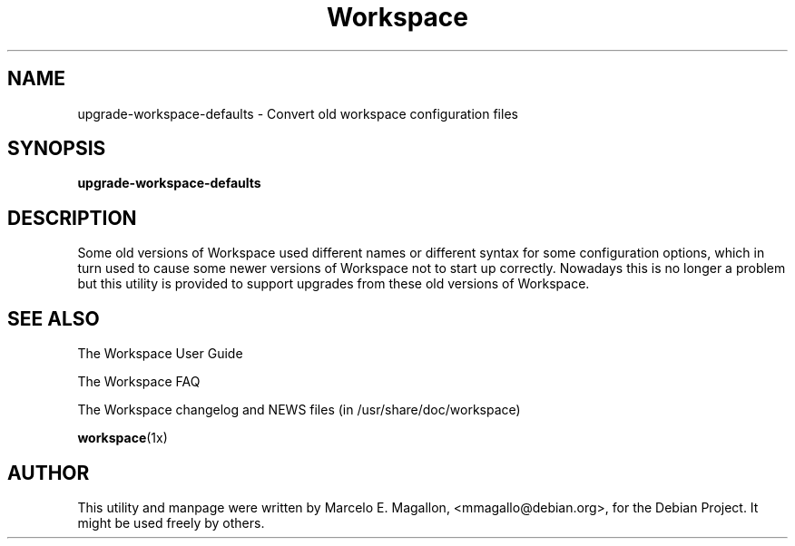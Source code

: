 .TH "Workspace" 8 "March 2001" "Debian Project"
.SH NAME
upgrade-workspace-defaults \- Convert old workspace configuration files
.SH SYNOPSIS
.B upgrade-workspace-defaults
.SH DESCRIPTION
Some old versions of Workspace used different names or different syntax
for some configuration options, which in turn used to cause some newer
versions of Workspace not to start up correctly.  Nowadays this is no
longer a problem but this utility is provided to support upgrades from these
old versions of Workspace.
.SH SEE ALSO
The Workspace User Guide
.PP
The Workspace FAQ
.PP
The Workspace changelog and NEWS files (in /usr/share/doc/workspace)
.PP
.BR workspace (1x)
.SH AUTHOR
This utility and manpage were written by Marcelo E. Magallon,
<mmagallo@debian.org>, for the Debian Project.  It might be used freely by
others.
